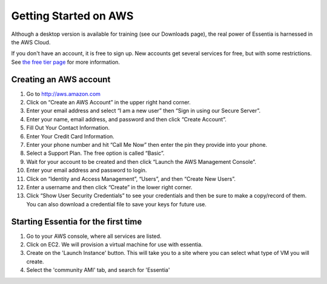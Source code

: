 Getting Started on AWS
======================


Although a desktop version is available for training (see our Downloads page),
the real power of Essentia is harnessed in the AWS Cloud.

If you don't have an account, it is free to sign up.  New accounts get several services for free,
but with some restrictions.  See `the free tier page <http://aws.amazon.com/free>`_ for more information.

Creating an AWS account
-----------------------

#. Go to `<http://aws.amazon.com>`_
#. Click on “Create an AWS Account” in the upper right hand corner.
#. Enter your email address and select “I am a new user” then “Sign in using our Secure Server”.
#. Enter your name, email address, and password and then click “Create Account”.
#. Fill Out Your Contact Information.
#. Enter Your Credit Card Information.
#. Enter your phone number and hit “Call Me Now” then enter the pin they provide into your phone.
#. Select a Support Plan. The free option is called “Basic”.
#. Wait for your account to be created and then click “Launch the AWS Management Console”.
#. Enter your email address and password to login.
#. Click on “Identity and Access Management”, “Users”, and then “Create New Users”.
#. Enter a username and then click “Create” in the lower right corner.
#. Click “Show User Security Credentials” to see your credentials and then be sure to make a copy/record of them.
   You can also download a credential file to save your keys for future use.

Starting Essentia for the first time
------------------------------------

#. Go to your AWS console, where all services are listed.
#. Click on EC2.  We will provision a virtual machine for use with essentia.
#. Create on the 'Launch Instance' button.  This will take you to a site where you can
   select what type of VM you will create.
#. Select the 'community AMI' tab, and search for 'Essentia'